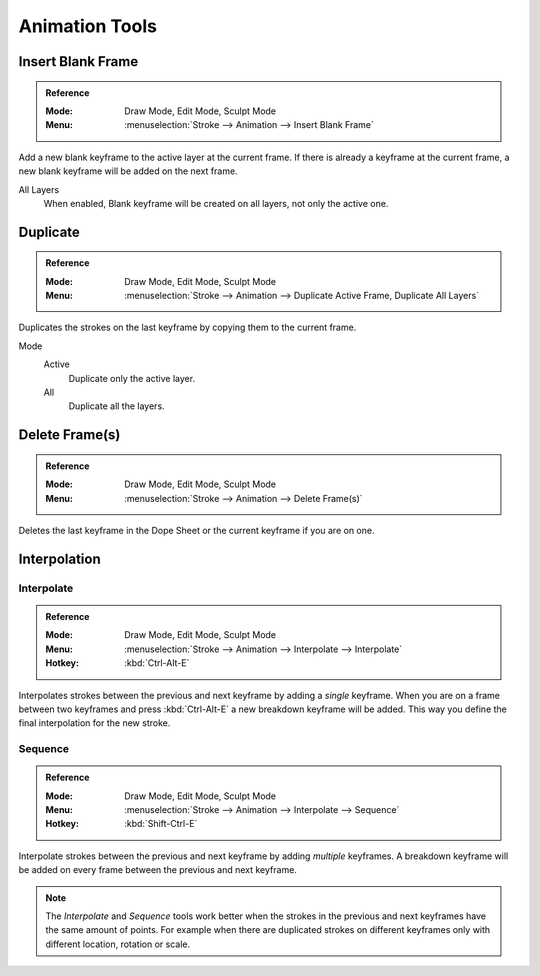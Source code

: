 
***************
Animation Tools
***************

.. _bpy.ops.gpencil.blank_frame_add:

Insert Blank Frame
==================

.. admonition:: Reference
   :class: refbox

   :Mode:      Draw Mode, Edit Mode, Sculpt Mode
   :Menu:      :menuselection:`Stroke --> Animation --> Insert Blank Frame`

Add a new blank keyframe to the active layer at the current frame.
If there is already a keyframe at the current frame,
a new blank keyframe will be added on the next frame.

All Layers
   When enabled, Blank keyframe will be created on all layers, not only the active one.


.. _bpy.ops.gpencil.frame_duplicate:

Duplicate
=========

.. admonition:: Reference
   :class: refbox

   :Mode:      Draw Mode, Edit Mode, Sculpt Mode
   :Menu:      :menuselection:`Stroke --> Animation --> Duplicate Active Frame, Duplicate All Layers`

Duplicates the strokes on the last keyframe by copying them to the current frame.

Mode
   Active
      Duplicate only the active layer.

   All
      Duplicate all the layers.


.. _bpy.ops.gpencil.active_frames_delete_all:

Delete Frame(s)
===============

.. admonition:: Reference
   :class: refbox

   :Mode:      Draw Mode, Edit Mode, Sculpt Mode
   :Menu:      :menuselection:`Stroke --> Animation --> Delete Frame(s)`

Deletes the last keyframe in the Dope Sheet or the current keyframe if you are on one.


.. _grease-pencil-animation-tools-interpolation:

Interpolation
=============

.. _bpy.ops.gpencil.interpolate:

Interpolate
-----------

.. admonition:: Reference
   :class: refbox

   :Mode:      Draw Mode, Edit Mode, Sculpt Mode
   :Menu:      :menuselection:`Stroke --> Animation --> Interpolate --> Interpolate`
   :Hotkey:    :kbd:`Ctrl-Alt-E`

Interpolates strokes between the previous and next keyframe by adding a *single* keyframe.
When you are on a frame between two keyframes and press :kbd:`Ctrl-Alt-E` a new breakdown keyframe
will be added. This way you define the final interpolation for the new stroke.


.. _bpy.ops.gpencil.interpolate_sequence:

Sequence
--------

.. admonition:: Reference
   :class: refbox

   :Mode:      Draw Mode, Edit Mode, Sculpt Mode
   :Menu:      :menuselection:`Stroke --> Animation --> Interpolate --> Sequence`
   :Hotkey:    :kbd:`Shift-Ctrl-E`

Interpolate strokes between the previous and next keyframe by adding *multiple* keyframes.
A breakdown keyframe will be added on every frame between the previous and next keyframe.

.. note::

   The *Interpolate* and *Sequence* tools work better when the strokes in the previous and next keyframes
   have the same amount of points. For example when there are duplicated strokes on different keyframes
   only with different location, rotation or scale.
